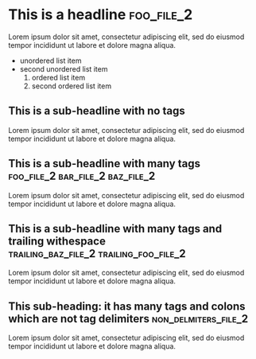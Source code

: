 #+FILENAME: Org mode testing file number 1
* This is a headline                                                :foo_file_2:
Lorem ipsum dolor sit amet, consectetur adipiscing elit, sed do eiusmod tempor incididunt ut labore et dolore magna aliqua.
+ unordered list item
+ second unordered list item
  1) ordered list item
  2) second ordered list item

** This is a sub-headline with no tags
Lorem ipsum dolor sit amet, consectetur adipiscing elit, sed do eiusmod tempor incididunt ut labore et dolore magna aliqua.
** This is a sub-headline with many tags :foo_file_2:bar_file_2:baz_file_2:
Lorem ipsum dolor sit amet, consectetur adipiscing elit, sed do eiusmod tempor incididunt ut labore et dolore magna aliqua.
** This is a sub-headline with many tags and trailing withespace :trailing_baz_file_2:trailing_foo_file_2:  
Lorem ipsum dolor sit amet, consectetur adipiscing elit, sed do eiusmod tempor incididunt ut labore et dolore magna aliqua.
** This sub-heading: it has many tags and colons which are not tag delimiters :non_delmiters_file_2:
Lorem ipsum dolor sit amet, consectetur adipiscing elit, sed do eiusmod tempor incididunt ut labore et dolore magna aliqua.
